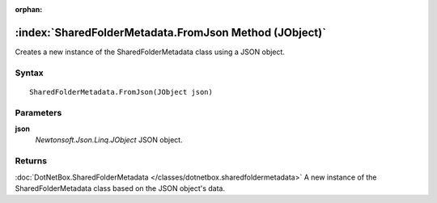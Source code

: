 :orphan:

:index:`SharedFolderMetadata.FromJson Method (JObject)`
=======================================================

Creates a new instance of the SharedFolderMetadata class using a JSON object.

Syntax
------

::

	SharedFolderMetadata.FromJson(JObject json)

Parameters
----------

**json**
	*Newtonsoft.Json.Linq.JObject* JSON object.

Returns
-------

:doc:`DotNetBox.SharedFolderMetadata </classes/dotnetbox.sharedfoldermetadata>`  A new instance of the SharedFolderMetadata class based on the JSON object's data.
